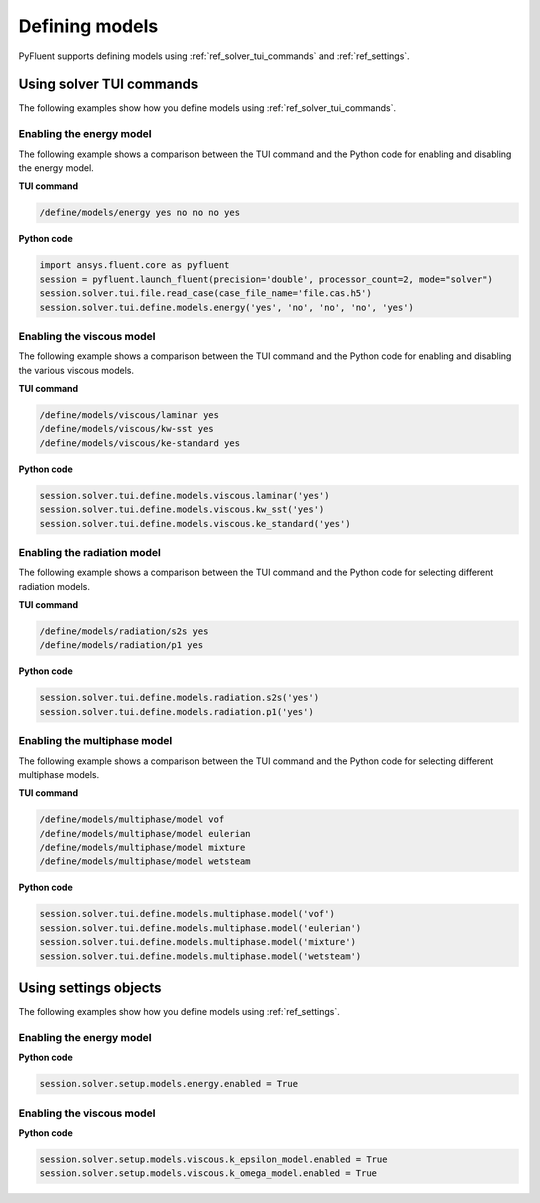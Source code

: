 Defining models
===============
PyFluent supports defining models using :ref:`ref_solver_tui_commands` and :ref:`ref_settings`.

Using solver TUI commands
-------------------------
The following examples show how you define models using :ref:`ref_solver_tui_commands`.

Enabling the energy model
~~~~~~~~~~~~~~~~~~~~~~~~~
The following example shows a comparison between the TUI command and the
Python code for enabling and disabling the energy model.

**TUI command**

.. code:: scheme

    /define/models/energy yes no no no yes

**Python code**

.. code:: python

    import ansys.fluent.core as pyfluent
    session = pyfluent.launch_fluent(precision='double', processor_count=2, mode="solver")
    session.solver.tui.file.read_case(case_file_name='file.cas.h5')
    session.solver.tui.define.models.energy('yes', 'no', 'no', 'no', 'yes')

Enabling the viscous model
~~~~~~~~~~~~~~~~~~~~~~~~~~
The following example shows a comparison between the TUI command and the
Python code for enabling and disabling the various viscous models.

**TUI command**

.. code:: scheme

    /define/models/viscous/laminar yes
    /define/models/viscous/kw-sst yes
    /define/models/viscous/ke-standard yes

**Python code**

.. code:: python

    session.solver.tui.define.models.viscous.laminar('yes')
    session.solver.tui.define.models.viscous.kw_sst('yes')
    session.solver.tui.define.models.viscous.ke_standard('yes')

Enabling the radiation model
~~~~~~~~~~~~~~~~~~~~~~~~~~~~
The following example shows a comparison between the TUI command and the
Python code for selecting different radiation models.

**TUI command**

.. code:: scheme

    /define/models/radiation/s2s yes
    /define/models/radiation/p1 yes

**Python code**

.. code:: python

    session.solver.tui.define.models.radiation.s2s('yes')
    session.solver.tui.define.models.radiation.p1('yes')

Enabling the multiphase model
~~~~~~~~~~~~~~~~~~~~~~~~~~~~~
The following example shows a comparison between the TUI command and the
Python code for selecting different multiphase models.

**TUI command**

.. code:: scheme

    /define/models/multiphase/model vof
    /define/models/multiphase/model eulerian
    /define/models/multiphase/model mixture
    /define/models/multiphase/model wetsteam

**Python code**

.. code:: python

    session.solver.tui.define.models.multiphase.model('vof')
    session.solver.tui.define.models.multiphase.model('eulerian')
    session.solver.tui.define.models.multiphase.model('mixture')
    session.solver.tui.define.models.multiphase.model('wetsteam')

Using settings objects
----------------------
The following examples show how you define models using :ref:`ref_settings`.

Enabling the energy model
~~~~~~~~~~~~~~~~~~~~~~~~~

**Python code**

.. code:: python

    session.solver.setup.models.energy.enabled = True

Enabling the viscous model
~~~~~~~~~~~~~~~~~~~~~~~~~~

**Python code**

.. code:: python

    session.solver.setup.models.viscous.k_epsilon_model.enabled = True
    session.solver.setup.models.viscous.k_omega_model.enabled = True